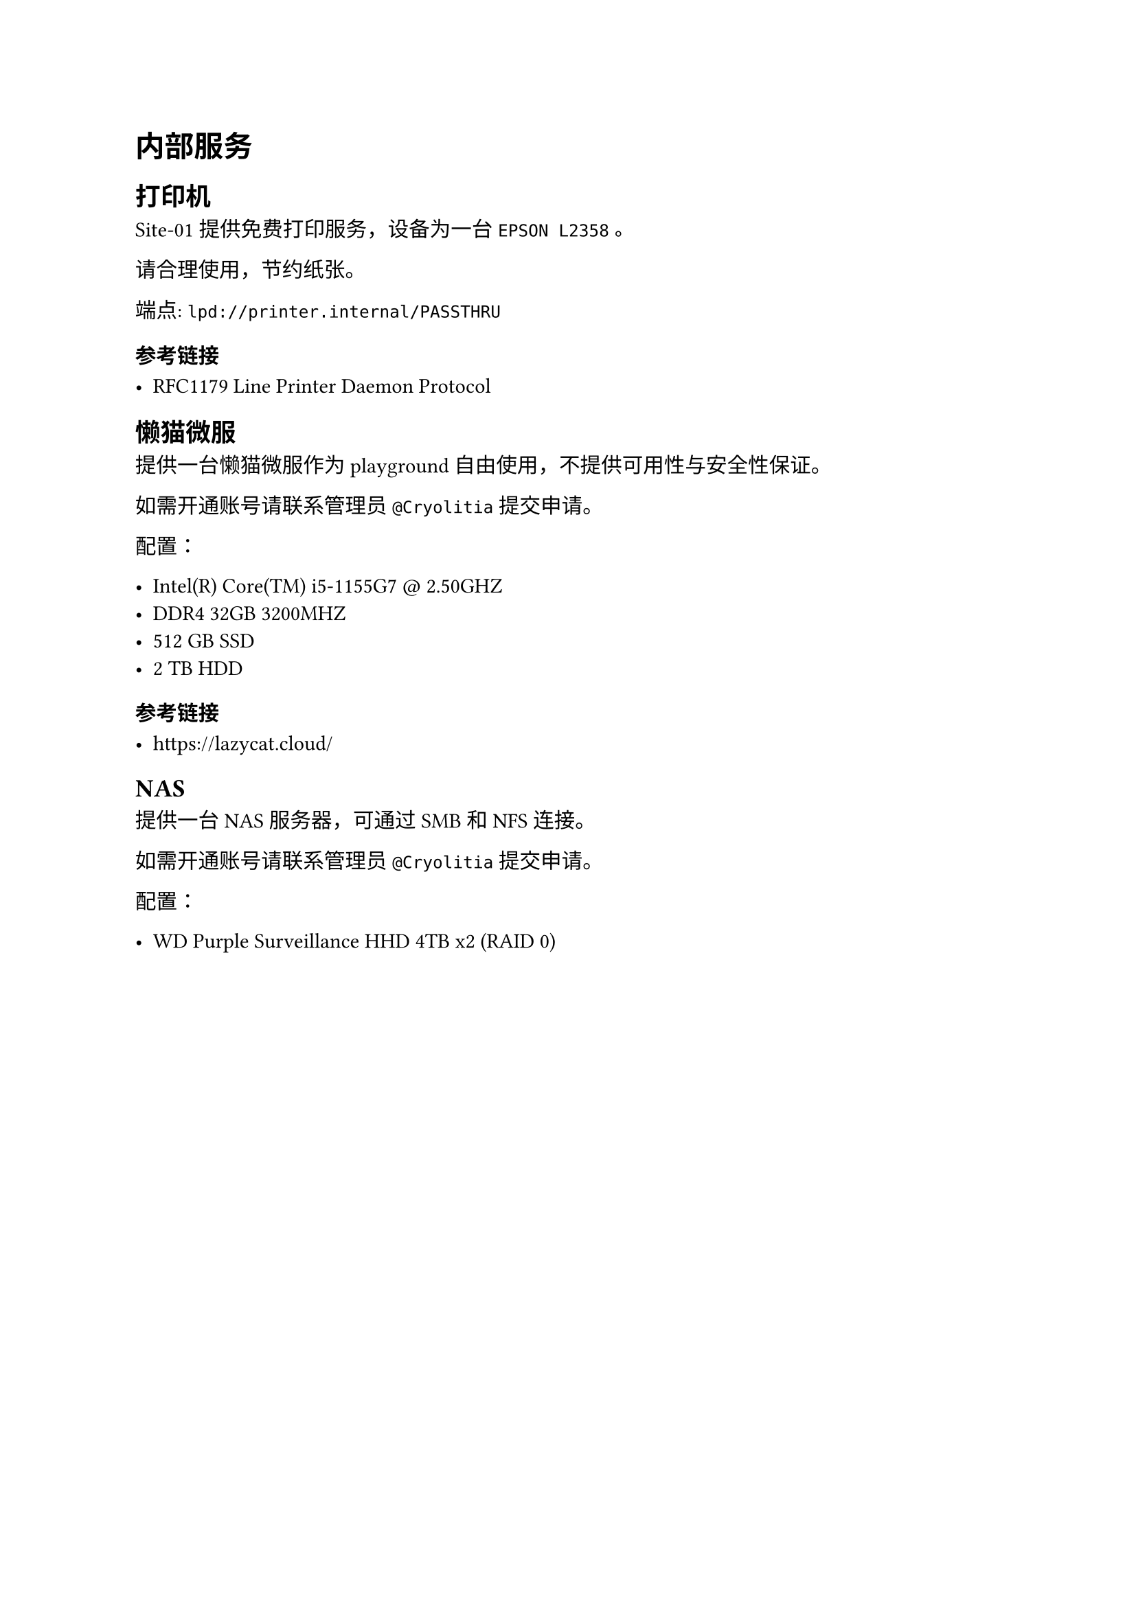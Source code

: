 #let title = "内部服务"
#let author = "Cryolitia"

#set document(title: title, author: author)

= 内部服务

== 打印机

Site-01 提供免费打印服务，设备为一台 `EPSON L2358` 。

请合理使用，节约纸张。

端点: `lpd://printer.internal/PASSTHRU`

=== 参考链接

- #link("https://www.rfc-editor.org/rfc/rfc1179.txt","RFC1179 Line Printer Daemon Protocol")

== 懒猫微服

提供一台懒猫微服作为 playground 自由使用，不提供可用性与安全性保证。

如需开通账号请联系管理员 `@Cryolitia` 提交申请。

配置：

- Intel(R) Core(TM) i5-1155G7 \@ 2.50GHZ
- DDR4 32GB 3200MHZ
- 512 GB SSD
- 2 TB HDD

=== 参考链接

- #link("https://lazycat.cloud/")

== NAS

提供一台 NAS 服务器，可通过 SMB 和 NFS 连接。

如需开通账号请联系管理员 `@Cryolitia` 提交申请。

配置：

- WD Purple Surveillance HHD 4TB x2 (RAID 0)


